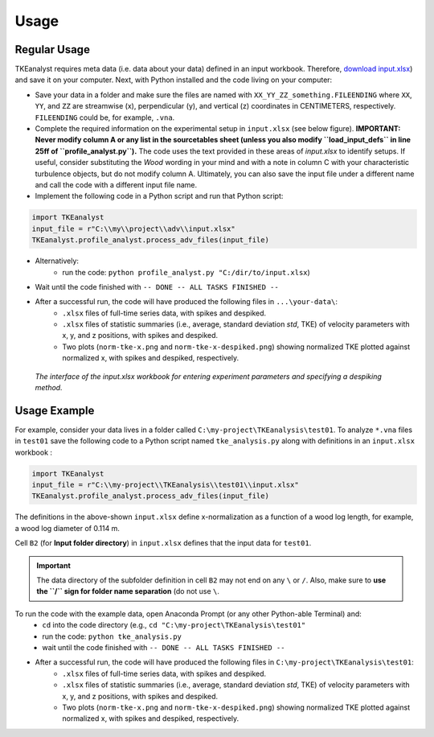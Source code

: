 
Usage
=====


Regular Usage
-------------

TKEanalyst requires meta data (i.e. data about your data) defined in an input workbook. Therefore, `download input.xlsx <https://github.com/sschwindt/TKEanalyst/raw/main/input.xlsx>`_) and save it on your computer.
Next, with Python installed and the code living on your computer:

- Save your data in a folder and make sure the files are named with ``XX_YY_ZZ_something.FILEENDING`` where ``XX``, ``YY``, and ``ZZ`` are streamwise (x), perpendicular (y), and vertical (z) coordinates in CENTIMETERS, respectively. ``FILEENDING`` could be, for example, ``.vna``.
- Complete the required information on the experimental setup in ``input.xlsx`` (see below figure). **IMPORTANT: Never modify column A or any list in the sourcetables sheet (unless you also modify ``load_input_defs`` in line 25ff of ``profile_analyst.py``).** The code uses the text provided in these areas of *input.xlsx* to identify setups. If useful, consider substituting the *Wood* wording in your mind and with a note in column C with your characteristic turbulence objects, but do not modify column A. Ultimately, you can also save the input file under a different name and call the code with a different input file name.
- Implement the following code in a Python script and run that Python script:

.. code-block::

    import TKEanalyst
    input_file = r"C:\\my\\project\\adv\\input.xlsx"
    TKEanalyst.profile_analyst.process_adv_files(input_file)

- Alternatively:
    + run the code: ``python profile_analyst.py "C:/dir/to/input.xlsx``)
- Wait until the code finished with ``-- DONE -- ALL TASKS FINISHED --``
- After a successful run, the code will have produced the following files in ``...\your-data\``:
    + ``.xlsx`` files of full-time series data, with spikes and despiked.
    + ``.xlsx`` files of statistic summaries (i.e., average, standard deviation *std*, TKE) of velocity parameters with x, y, and z positions, with spikes and despiked.
    + Two plots (``norm-tke-x.png`` and ``norm-tke-x-despiked.png``) showing normalized TKE plotted against normalized x, with spikes and despiked, respectively.

.. figure:: https://github.com/sschwindt/TKEanalyst/raw/main/docs/img/input-xlsx.jpg
   :alt: input turbulent tke experiment setup parameters

   *The interface of the input.xlsx workbook for entering experiment parameters and specifying a despiking method.*


Usage Example
-------------

For example, consider your data lives in a folder called ``C:\my-project\TKEanalysis\test01``. To analyze ``*.vna`` files in ``test01`` save the following code to a Python script named ``tke_analysis.py`` along with definitions in an ``input.xlsx`` workbook :


.. code-block::

    import TKEanalyst
    input_file = r"C:\\my-project\\TKEanalysis\\test01\\input.xlsx"
    TKEanalyst.profile_analyst.process_adv_files(input_file)

The definitions in the above-shown ``input.xlsx`` define x-normalization as a function of a wood log length, for example, a wood log diameter of 0.114 m.

Cell ``B2`` (for **Input folder directory**) in ``input.xlsx`` defines that the input data for ``test01``.

.. important::

    The data directory of the subfolder definition in cell ``B2`` may not end on any ``\`` or  ``/``. Also, make sure to **use the ``/`` sign for folder name separation** (do not use ``\``.

To run the code with the example data, open Anaconda Prompt (or any other Python-able Terminal) and:
    + ``cd`` into the code directory (e.g., ``cd "C:\my-project\TKEanalysis\test01"``
    + run the code: ``python tke_analysis.py``
    + wait until the code finished with ``-- DONE -- ALL TASKS FINISHED --``
- After a successful run, the code will have produced the following files in ``C:\my-project\TKEanalysis\test01``:
    + ``.xlsx`` files of full-time series data, with spikes and despiked.
    + ``.xlsx`` files of statistic summaries (i.e., average, standard deviation *std*, TKE) of velocity parameters with x, y, and z positions, with spikes and despiked.
    + Two plots (``norm-tke-x.png`` and ``norm-tke-x-despiked.png``) showing normalized TKE plotted against normalized x, with spikes and despiked, respectively.







